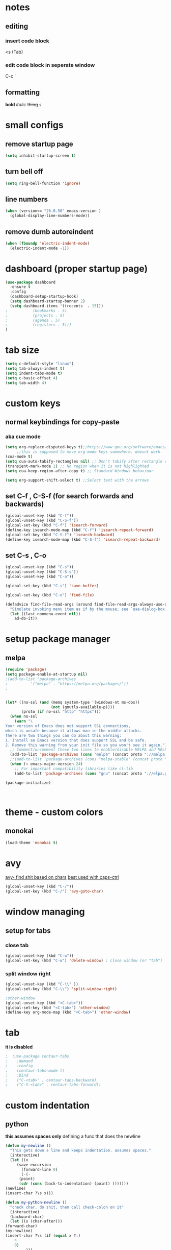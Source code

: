
* notes
** editing
*** insert code block
<s (Tab)
*** edit code block in seperate window
C-c '
** formatting
*bold* /italic/ +thing+ =s=

* small configs
** remove startup page
#+BEGIN_SRC emacs-lisp
  (setq inhibit-startup-screen t)
#+END_SRC
** turn bell off
#+BEGIN_SRC emacs-lisp
  (setq ring-bell-function 'ignore)
#+END_SRC
** line numbers
#+BEGIN_SRC emacs-lisp
  (when (version<= "26.0.50" emacs-version )
	(global-display-line-numbers-mode))
#+END_SRC
** remove dumb autoreindent
#+BEGIN_SRC emacs-lisp
  (when (fboundp 'electric-indent-mode)
    (electric-indent-mode -1))
#+END_SRC
* dashboard (proper startup page)
#+BEGIN_SRC emacs-lisp
  (use-package dashboard
    :ensure t
    :config
    (dashboard-setup-startup-hook)
    (setq dashboard-startup-banner 2)
    (setq dashboard-items '((recents  . 15)))
  ;			  (bookmarks . 5)
  ;			  (projects . 5)
  ;			  (agenda . 5)
  ;			  (registers . 5)))
  )

#+END_SRC
* tab size
#+BEGIN_SRC emacs-lisp
  (setq c-default-style "linux")
  (setq tab-always-indent t)
  (setq indent-tabs-mode t)
  (setq c-basic-offset 4)
  (setq tab-width 4)
#+END_SRC

* custom keys
** normal keybindings for copy-paste
*** aka cue mode
#+BEGIN_SRC emacs-lisp
  (setq org-replace-disputed-keys t);;https://www.gnu.org/software/emacs/manual/html_node/org/Conflicts.html
       ;;this is supposed to move org-mode keys somewhere. doesnt work.
  (cua-mode t)
  (setq cua-auto-tabify-rectangles nil) ;; Don't tabify after rectangle commands
  (transient-mark-mode 1) ;; No region when it is not highlighted
  (setq cua-keep-region-after-copy t) ;; Standard Windows behaviour

  (setq org-support-shift-select t) ;;Select text with the arrows
#+END_SRC
** set C-f , C-S-f (for search forwards and backwards)
#+BEGIN_SRC emacs-lisp
  (global-unset-key (kbd "C-f"))
  (global-unset-key (kbd "C-S-f"))
  (global-set-key (kbd "C-f") 'isearch-forward)
  (define-key isearch-mode-map (kbd "C-f") 'isearch-repeat-forward)
  (global-set-key (kbd "C-S-f") 'isearch-backward)
  (define-key isearch-mode-map (kbd "C-S-f") 'isearch-repeat-backward)
#+END_SRC
** set C-s , C-o
#+BEGIN_SRC emacs-lisp
  (global-unset-key (kbd "C-s"))
  (global-unset-key (kbd "C-S-s"))
  (global-unset-key (kbd "C-o"))

  (global-set-key (kbd "C-s") 'save-buffer)

  (global-set-key (kbd "C-o") 'find-file)

  (defadvice find-file-read-args (around find-file-read-args-always-use-dialog-box act)
	"Simulate invoking menu item as if by the mouse; see `use-dialog-box'."
	(let ((last-nonmenu-event nil))
	  ad-do-it))
#+END_SRC

* setup package manager
** melpa
#+BEGIN_SRC emacs-lisp
  (require 'package)
  (setq package-enable-at-startup nil)
  ;(add-to-list 'package-archives
  ;			 '("melpa" . "https://melpa.org/packages/"))
  ;
	
	
  (let* ((no-ssl (and (memq system-type '(windows-nt ms-dos))
					  (not (gnutls-available-p))))
		 (proto (if no-ssl "http" "https")))
	(when no-ssl
	  (warn "\
  Your version of Emacs does not support SSL connections,
  which is unsafe because it allows man-in-the-middle attacks.
  There are two things you can do about this warning:
  1. Install an Emacs version that does support SSL and be safe.
  2. Remove this warning from your init file so you won't see it again."))
	;; Comment/uncomment these two lines to enable/disable MELPA and MELPA Stable as desired
	(add-to-list 'package-archives (cons "melpa" (concat proto "://melpa.org/packages/")) t)
	;;(add-to-list 'package-archives (cons "melpa-stable" (concat proto "://stable.melpa.org/packages/")) t)
	(when (< emacs-major-version 24)
	  ;; For important compatibility libraries like cl-lib
	  (add-to-list 'package-archives (cons "gnu" (concat proto "://elpa.gnu.org/packages/")))))
	
  (package-initialize)



#+END_SRC
* theme - custom colors
** monokai
#+BEGIN_SRC emacs-lisp
  (load-theme 'monokai t)
#+END_SRC
* avy
_avy- find shit based on chars_
_best used with caps-ctrl_
#+BEGIN_SRC emacs-lisp
  (global-unset-key (kbd "C-/"))
  (global-set-key (kbd "C-/") 'avy-goto-char)
#+END_SRC
* window managing
** setup for tabs
*** close tab
#+BEGIN_SRC emacs-lisp
  (global-unset-key (kbd "C-w"))
  (global-set-key (kbd "C-w") 'delete-window) ; close window (or "tab")
#+END_SRC
*** split window right
#+BEGIN_SRC emacs-lisp
  (global-unset-key (kbd "C-\\" ))
  (global-set-key (kbd "C-\\") 'split-window-right)

  ;other-window
  (global-unset-key (kbd "<C-tab>"))
  (global-set-key (kbd "<C-tab>") 'other-window)
  (define-key org-mode-map (kbd "<C-tab>") 'other-window)

#+END_SRC
* tab
*it is disabled*
#+BEGIN_SRC emacs-lisp
;  (use-package centaur-tabs
;    :demand
;    :config
;    (centaur-tabs-mode t)
;    :bind
;    ("C-<tab>" . centaur-tabs-backward)
;    ("C-S-<tab>" . centaur-tabs-forward))
#+END_SRC
* custom indentation
** python
*this assumes spaces only*
defining a func that does the newline
#+BEGIN_SRC emacs-lisp
    (defun my-newline ()
      "This gets down a line and keeps indentation. assumes spaces."
      (interactive)
      (let ((x
	     (save-excursion
	       (forward-line 0)
	       (-(-
		  (point)
		  (cdr (cons (back-to-indentation) (point) )))))))
	(newline)
	(insert-char ?\s x)))

    (defun my-python-newline ()
      "check char, do shit, then call check-colon on it"
      (interactive)
      (backward-char)
      (let ((x (char-after)))
	(forward-char)
	(my-newline)
	(insert-char ?\s (if (equal x ?:)
	    4
	    0)
		     )))
    
#+END_SRC
binding to Enter in python mode
#+BEGIN_SRC emacs-lisp
  (add-hook 'python-mode-hook
  (lambda ()
    (local-set-key (kbd "<return>")  'my-python-newline))
    (setq python-indent 4))
  ;(define-key python-mode-map (kbd "<return>") 'my-newline)
  ;  (define-key global-map (kbd "<return>") 'my-newline)
#+END_SRC

* auto complete company
** setup company
#+BEGIN_SRC emacs-lisp
  (use-package company
    :ensure t
    :config
    (setq company-idle-delay 0)
    (setq company-minimum-prefix-length 2)
    (define-key company-active-map (kbd "<tab>") #'company-select-next)
    (define-key company-active-map (kbd "<backtab>") #'company-select-previous)
    (add-hook 'emacs-lisp-mode-hook 'company-mode)
    ;same as S-tab
  )
#+END_SRC
** irony (C/C++)
#+BEGIN_SRC emacs-lisp
  (use-package company-irony
    :ensure t
    :config
    (require 'company)
    (add-to-list 'company-backends 'company-irony)
  )

  (use-package irony 
    :ensure t
    :config
    ;add c and c++ to it
    (add-hook 'c++-mode-hook 'irony-mode)
    (add-hook 'c-mode-hook 'irony-mode)
    ; start the clang server
    (add-hook 'irony-mode-hook 'irony-cdb-autosetup-compile-options)

    (add-hook 'c++-mode-hook 'company-mode)
    (add-hook 'c-mode-hook 'company-mode)
  )
#+END_SRC
** python (incomplete)
#+BEGIN_SRC emacs-lisp
  (use-package company-anaconda
    :ensure t
    :config
    (require 'company)
    (add-to-list 'company-backends 'company-anaconda)
    (add-hook 'python-mode-hook 'anaconda-mode)
  )
#+END_SRC
* vhdl setup
#+BEGIN_SRC emacs-lisp
  (use-package vhdl-mode
    :ensure t
    :bind
    ("C-/" . 'vhdl-comment-uncomment-region)
  )
#+END_SRC
* speedbar
#+BEGIN_SRC emacs-lisp
  (define-key company-active-map (kbd "<delete>") 'speedbar-item-delete)
  (global-set-key (kbd "C-b") 'speedbar)
#+END_SRC
